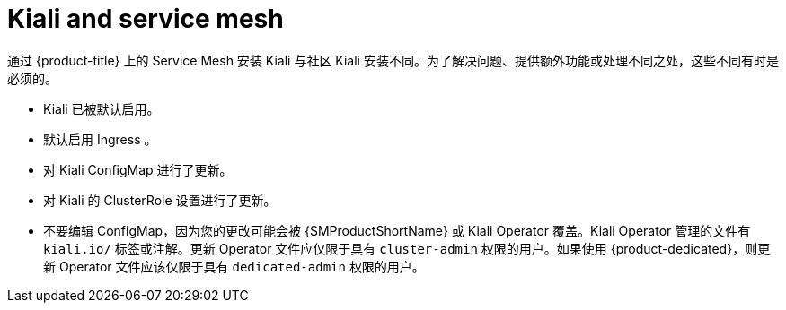 ////
This CONCEPT module included in the following assemblies:
-service_mesh/v1x/ossm-vs-community.adoc
-service_mesh/v2x/ossm-vs-community.adoc
////
:_content-type: CONCEPT
[id="ossm-kiali-service-mesh_{context}"]
= Kiali and service mesh

通过 {product-title} 上的 Service Mesh 安装 Kiali 与社区 Kiali 安装不同。为了解决问题、提供额外功能或处理不同之处，这些不同有时是必须的。

* Kiali 已被默认启用。
* 默认启用 Ingress 。
* 对 Kiali ConfigMap 进行了更新。
* 对 Kiali 的 ClusterRole 设置进行了更新。
* 不要编辑 ConfigMap，因为您的更改可能会被 {SMProductShortName} 或 Kiali Operator 覆盖。Kiali Operator 管理的文件有 `kiali.io/` 标签或注解。更新 Operator 文件应仅限于具有 `cluster-admin` 权限的用户。如果使用 {product-dedicated}，则更新 Operator 文件应该仅限于具有 `dedicated-admin` 权限的用户。
